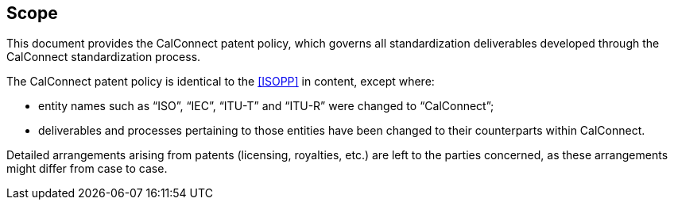 
== Scope

This document provides the CalConnect patent policy, which governs all
standardization deliverables developed through the CalConnect
standardization process.

The CalConnect patent policy is identical to the <<ISOPP>> in content,
except where:

* entity names such as "`ISO`", "`IEC`", "`ITU-T`" and "`ITU-R`" were
  changed to "`CalConnect`";

* deliverables and processes pertaining to those entities have been
  changed to their counterparts within CalConnect.

Detailed arrangements arising from patents (licensing, royalties, etc.)
are left to the parties concerned, as these arrangements might differ
from case to case.
